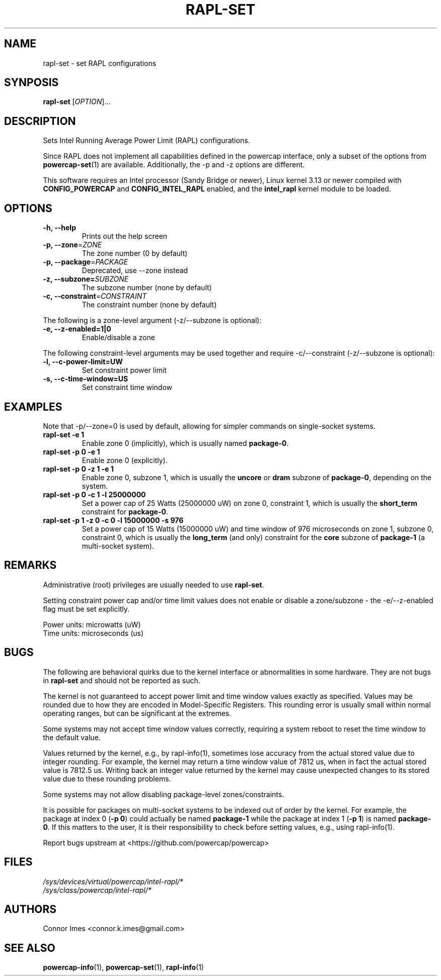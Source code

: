 .TH "RAPL\-SET" "1" "2019-11-21" "powercap" "rapl\-set"
.SH "NAME"
.LP
rapl\-set \- set RAPL configurations
.SH "SYNPOSIS"
.LP
\fBrapl\-set\fP [\fIOPTION\fP]...
.SH "DESCRIPTION"
.LP
Sets Intel Running Average Power Limit (RAPL) configurations.
.LP
Since RAPL does not implement all capabilities defined in the powercap
interface, only a subset of the options from
\.BR powercap-set (1)
are available.
Additionally, the \-p and \-z options are different.
.LP
This software requires an Intel processor (Sandy Bridge or newer), Linux
kernel 3.13 or newer compiled with \fBCONFIG_POWERCAP\fR and
\fBCONFIG_INTEL_RAPL\fR enabled, and the \fBintel_rapl\fR kernel module to
be loaded.
.SH "OPTIONS"
.LP
.TP
\fB\-h,\fR \fB\-\-help\fR
Prints out the help screen
.TP
\fB\-p,\fR \fB\-\-zone\fR=\fIZONE\fP
The zone number (0 by default)
.TP
\fB\-p,\fR \fB\-\-package\fR=\fIPACKAGE\fP
Deprecated, use \-\-zone instead
.TP
\fB\-z,\fR \fB\-\-subzone=\fR\fISUBZONE\fP
The subzone number (none by default)
.TP
\fB\-c,\fR \fB\-\-constraint\fR=\fICONSTRAINT\fP
The constraint number (none by default)
.LP
The following is a zone-level argument (\-z/\-\-subzone is optional):
.TP
\fB\-e,\fR \fB\-\-z\-enabled=1|0\fR
Enable/disable a zone
.LP
The following constraint-level arguments may be used together and require
\-c/\-\-constraint (\-z/\-\-subzone is optional):
.TP
\fB\-l,\fR \fB\-\-c\-power\-limit=UW\fR
Set constraint power limit
.TP
\fB\-s,\fR \fB\-\-c\-time\-window=US\fR
Set constraint time window
.SH "EXAMPLES"
.LP
Note that \-p/\-\-zone=0 is used by default, allowing for simpler
commands on single-socket systems.
.TP
\fBrapl\-set \-e 1\fP
Enable zone 0 (implicitly), which is usually named \fBpackage\-0\fR.
.TP
\fBrapl\-set \-p 0 \-e 1\fP
Enable zone 0 (explicitly).
.TP
\fBrapl\-set \-p 0 \-z 1 \-e 1\fP
Enable zone 0, subzone 1, which is usually the \fBuncore\fR or
\fBdram\fR subzone of \fBpackage\-0\fR, depending on the system.
.TP
\fBrapl\-set \-p 0 \-c 1 \-l 25000000\fP
Set a power cap of 25 Watts (25000000 uW) on zone 0, constraint 1,
which is usually the \fBshort_term\fR constraint for \fBpackage\-0\fR.
.TP
\fBrapl\-set \-p 1 \-z 0 \-c 0 \-l 15000000 \-s 976\fP
Set a power cap of 15 Watts (15000000 uW) and time window of 976
microseconds on zone 1, subzone 0, constraint 0, which is usually the
\fBlong_term\fR (and only) constraint for the \fBcore\fR subzone of
\fBpackage\-1\fR (a multi-socket system).
.SH "REMARKS"
.LP
Administrative (root) privileges are usually needed to use
\fBrapl\-set\fR.
.LP
Setting constraint power cap and/or time limit values does not enable or
disable a zone/subzone - the \-e/-\-z\-enabled flag must be set
explicitly.
.LP
Power units: microwatts (uW)
.br
Time units: microseconds (us)
.SH "BUGS"
.LP
The following are behavioral quirks due to the kernel interface or
abnormalities in some hardware.
They are not bugs in \fBrapl\-set\fR and should not be reported as such.
.LP
The kernel is not guaranteed to accept power limit and time window values
exactly as specified.
Values may be rounded due to how they are encoded in Model-Specific
Registers.
This rounding error is usually small within normal operating ranges, but
can be significant at the extremes.
.LP
Some systems may not accept time window values correctly, requiring a
system reboot to reset the time window to the default value.
.LP
Values returned by the kernel, e.g., by rapl\-info(1), sometimes lose
accuracy from the actual stored value due to integer rounding.
For example, the kernel may return a time window value of 7812 us, when in
fact the actual stored value is 7812.5 us.
Writing back an integer value returned by the kernel may cause unexpected
changes to its stored value due to these rounding problems.
.LP
Some systems may not allow disabling package-level zones/constraints.
.LP
It is possible for packages on multi-socket systems to be indexed out of
order by the kernel.
For example, the package at index 0 (\fB\-p 0\fR) could actually be named
\fBpackage\-1\fR while the package at index 1 (\fB\-p 1\fR) is named
\fBpackage\-0\fR.
If this matters to the user, it is their responsibility to check before
setting values, e.g., using rapl\-info(1).
.LP
Report bugs upstream at <https://github.com/powercap/powercap>
.SH "FILES"
.nf
\fI/sys/devices/virtual/powercap/intel\-rapl/*\fP
.nf
\fI/sys/class/powercap/intel\-rapl/*\fP
.fi
.SH "AUTHORS"
.nf
Connor Imes <connor.k.imes@gmail.com>
.fi
.SH "SEE ALSO"
.BR powercap\-info (1),
.BR powercap\-set (1),
.BR rapl\-info (1)
